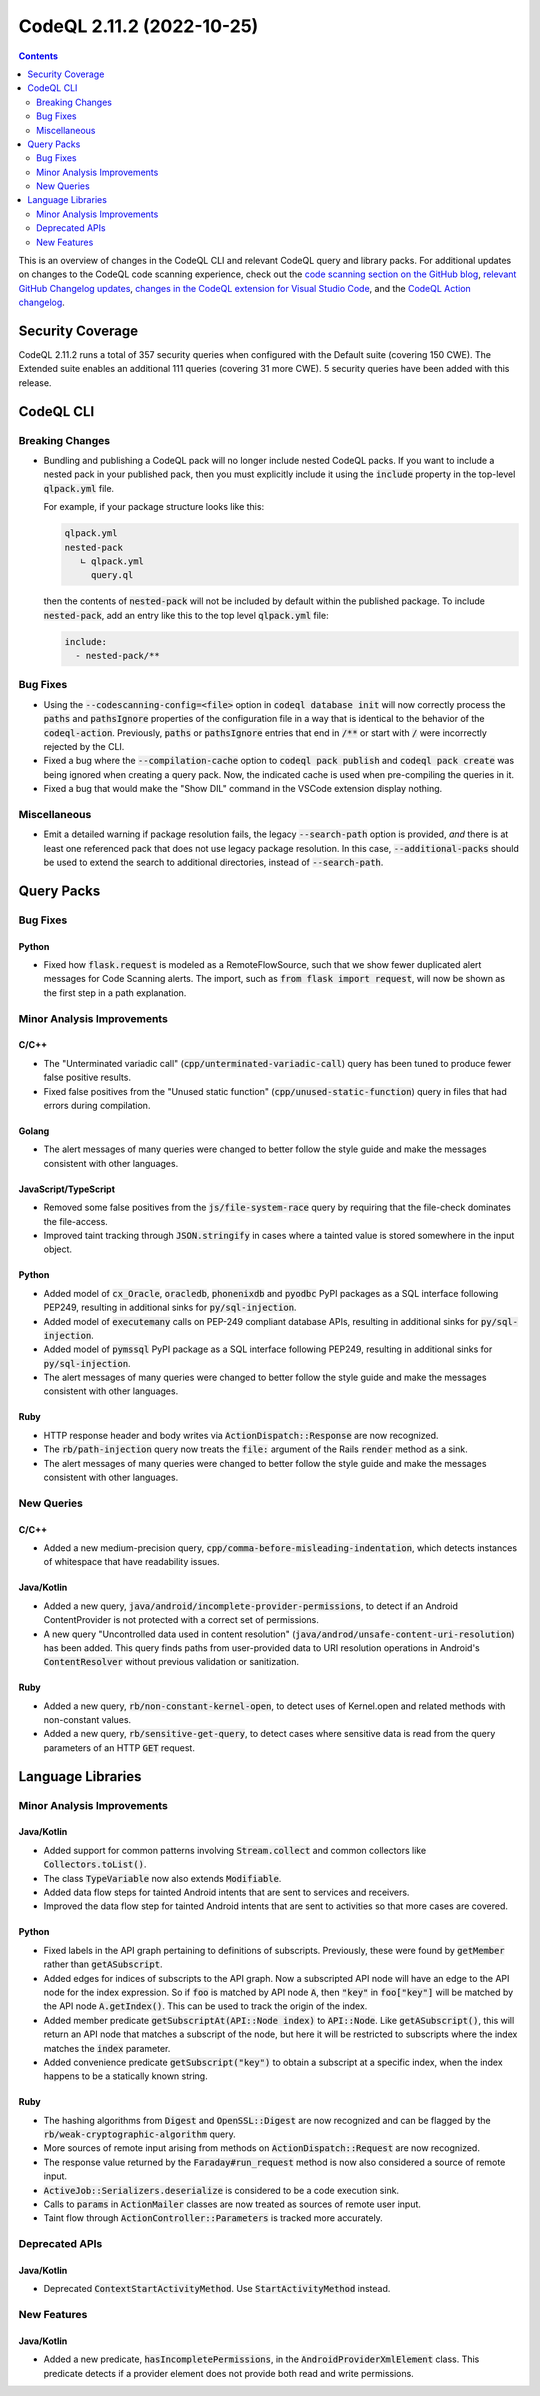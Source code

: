 .. _codeql-cli-2.11.2:

==========================
CodeQL 2.11.2 (2022-10-25)
==========================

.. contents:: Contents
   :depth: 2
   :local:
   :backlinks: none

This is an overview of changes in the CodeQL CLI and relevant CodeQL query and library packs. For additional updates on changes to the CodeQL code scanning experience, check out the `code scanning section on the GitHub blog <https://github.blog/tag/code-scanning/>`__, `relevant GitHub Changelog updates <https://github.blog/changelog/label/application-security/>`__, `changes in the CodeQL extension for Visual Studio Code <https://marketplace.visualstudio.com/items/GitHub.vscode-codeql/changelog>`__, and the `CodeQL Action changelog <https://github.com/github/codeql-action/blob/main/CHANGELOG.md>`__.

Security Coverage
-----------------

CodeQL 2.11.2 runs a total of 357 security queries when configured with the Default suite (covering 150 CWE). The Extended suite enables an additional 111 queries (covering 31 more CWE). 5 security queries have been added with this release.

CodeQL CLI
----------

Breaking Changes
~~~~~~~~~~~~~~~~

*   Bundling and publishing a CodeQL pack will no longer include nested CodeQL packs. If you want to include a nested pack in your published pack,
    then you must explicitly include it using the :code:`include` property in the top-level :code:`qlpack.yml` file.
    
    For example, if your package structure looks like this:

    ..  code-block:: text
    
        qlpack.yml
        nested-pack
           ∟ qlpack.yml
             query.ql
        
    then the contents of :code:`nested-pack` will not be included by default within the published package. To include :code:`nested-pack`, add an entry like this to the top level :code:`qlpack.yml` file:

    ..  code-block:: yaml
    
        include:
          - nested-pack/**

Bug Fixes
~~~~~~~~~

*   Using the :code:`--codescanning-config=<file>` option in
    :code:`codeql database init` will now correctly process the :code:`paths` and
    :code:`pathsIgnore` properties of the configuration file in a way that is identical to the behavior of the :code:`codeql-action`. Previously, :code:`paths` or :code:`pathsIgnore` entries that end in :code:`/**` or start with :code:`/`  were incorrectly rejected by the CLI.
    
*   Fixed a bug where the :code:`--compilation-cache` option to
    :code:`codeql pack publish` and :code:`codeql pack create` was being ignored when creating a query pack.  Now, the indicated cache is used when pre-compiling the queries in it.
    
*   Fixed a bug that would make the "Show DIL" command in the VSCode extension display nothing.

Miscellaneous
~~~~~~~~~~~~~

*   Emit a detailed warning if package resolution fails, the legacy
    :code:`--search-path` option is provided, *and* there is at least one referenced pack that does not use legacy package resolution.
    In this case, :code:`--additional-packs` should be used to extend the search to additional directories, instead of :code:`--search-path`.

Query Packs
-----------

Bug Fixes
~~~~~~~~~

Python
""""""

*   Fixed how :code:`flask.request` is modeled as a RemoteFlowSource, such that we show fewer duplicated alert messages for Code Scanning alerts. The import, such as :code:`from flask import request`, will now be shown as the first step in a path explanation.

Minor Analysis Improvements
~~~~~~~~~~~~~~~~~~~~~~~~~~~

C/C++
"""""

*   The "Unterminated variadic call" (:code:`cpp/unterminated-variadic-call`) query has been tuned to produce fewer false positive results.
*   Fixed false positives from the "Unused static function" (:code:`cpp/unused-static-function`) query in files that had errors during compilation.

Golang
""""""

*   The alert messages of many queries were changed to better follow the style guide and make the messages consistent with other languages.

JavaScript/TypeScript
"""""""""""""""""""""

*   Removed some false positives from the :code:`js/file-system-race` query by requiring that the file-check dominates the file-access.
*   Improved taint tracking through :code:`JSON.stringify` in cases where a tainted value is stored somewhere in the input object.

Python
""""""

*   Added model of :code:`cx_Oracle`, :code:`oracledb`, :code:`phonenixdb` and :code:`pyodbc` PyPI packages as a SQL interface following PEP249, resulting in additional sinks for :code:`py/sql-injection`.
*   Added model of :code:`executemany` calls on PEP-249 compliant database APIs, resulting in additional sinks for :code:`py/sql-injection`.
*   Added model of :code:`pymssql` PyPI package as a SQL interface following PEP249, resulting in additional sinks for :code:`py/sql-injection`.
*   The alert messages of many queries were changed to better follow the style guide and make the messages consistent with other languages.

Ruby
""""

*   HTTP response header and body writes via :code:`ActionDispatch::Response` are now recognized.
*   The :code:`rb/path-injection` query now treats the :code:`file:` argument of the Rails :code:`render` method as a sink.
*   The alert messages of many queries were changed to better follow the style guide and make the messages consistent with other languages.

New Queries
~~~~~~~~~~~

C/C++
"""""

*   Added a new medium-precision query, :code:`cpp/comma-before-misleading-indentation`, which detects instances of whitespace that have readability issues.

Java/Kotlin
"""""""""""

*   Added a new query, :code:`java/android/incomplete-provider-permissions`, to detect if an Android ContentProvider is not protected with a correct set of permissions.
*   A new query "Uncontrolled data used in content resolution" (:code:`java/androd/unsafe-content-uri-resolution`) has been added. This query finds paths from user-provided data to URI resolution operations in Android's :code:`ContentResolver` without previous validation or sanitization.

Ruby
""""

*   Added a new query, :code:`rb/non-constant-kernel-open`, to detect uses of Kernel.open and related methods with non-constant values.
*   Added a new query, :code:`rb/sensitive-get-query`, to detect cases where sensitive data is read from the query parameters of an HTTP :code:`GET` request.

Language Libraries
------------------

Minor Analysis Improvements
~~~~~~~~~~~~~~~~~~~~~~~~~~~

Java/Kotlin
"""""""""""

*   Added support for common patterns involving :code:`Stream.collect` and common collectors like :code:`Collectors.toList()`.
*   The class :code:`TypeVariable` now also extends :code:`Modifiable`.
*   Added data flow steps for tainted Android intents that are sent to services and receivers.
*   Improved the data flow step for tainted Android intents that are sent to activities so that more cases are covered.

Python
""""""

*   Fixed labels in the API graph pertaining to definitions of subscripts. Previously, these were found by :code:`getMember` rather than :code:`getASubscript`.
*   Added edges for indices of subscripts to the API graph. Now a subscripted API node will have an edge to the API node for the index expression. So if :code:`foo` is matched by API node :code:`A`, then :code:`"key"` in :code:`foo["key"]` will be matched by the API node :code:`A.getIndex()`. This can be used to track the origin of the index.
*   Added member predicate :code:`getSubscriptAt(API::Node index)` to :code:`API::Node`. Like :code:`getASubscript()`, this will return an API node that matches a subscript of the node, but here it will be restricted to subscripts where the index matches the :code:`index` parameter.
*   Added convenience predicate :code:`getSubscript("key")` to obtain a subscript at a specific index, when the index happens to be a statically known string.

Ruby
""""

*   The hashing algorithms from :code:`Digest` and :code:`OpenSSL::Digest` are now recognized and can be flagged by the :code:`rb/weak-cryptographic-algorithm` query.
*   More sources of remote input arising from methods on :code:`ActionDispatch::Request` are now recognized.
*   The response value returned by the :code:`Faraday#run_request` method is now also considered a source of remote input.
*   :code:`ActiveJob::Serializers.deserialize` is considered to be a code execution sink.
*   Calls to :code:`params` in :code:`ActionMailer` classes are now treated as sources of remote user input.
*   Taint flow through :code:`ActionController::Parameters` is tracked more accurately.

Deprecated APIs
~~~~~~~~~~~~~~~

Java/Kotlin
"""""""""""

*   Deprecated :code:`ContextStartActivityMethod`. Use :code:`StartActivityMethod` instead.

New Features
~~~~~~~~~~~~

Java/Kotlin
"""""""""""

*   Added a new predicate, :code:`hasIncompletePermissions`, in the :code:`AndroidProviderXmlElement` class. This predicate detects if a provider element does not provide both read and write permissions.
